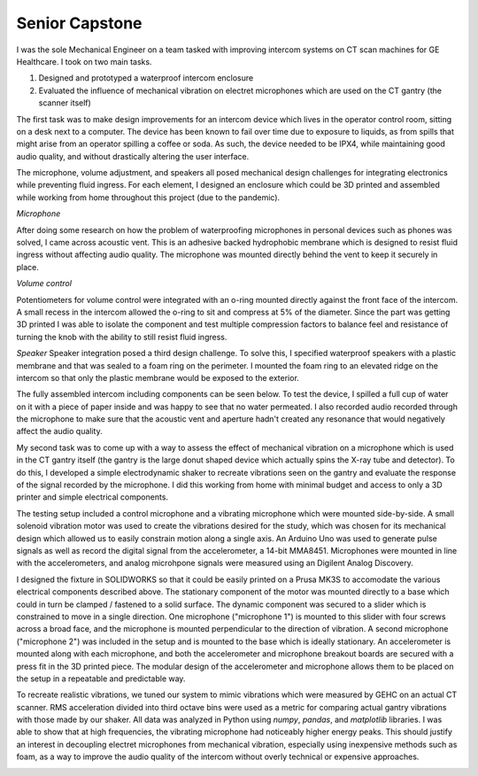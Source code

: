 Senior Capstone
=======================================

I was the sole Mechanical Engineer on a team tasked with improving intercom systems on CT scan machines for GE Healthcare. I took on two main tasks.

1. Designed and prototyped a waterproof intercom enclosure 
2. Evaluated the influence of mechanical vibration on electret microphones which are used on the CT gantry (the scanner itself)

The first task was to make design improvements for an intercom device which lives in the operator control room, sitting on a desk next to a computer. The device has been known to fail over time due to exposure to liquids, as from spills that might arise from an operator spilling a coffee or soda. As such, the device needed to be IPX4, while maintaining good audio quality, and without drastically altering the user interface.

The microphone, volume adjustment, and speakers all posed mechanical design challenges for integrating electronics while preventing fluid ingress. For each element, I designed an enclosure which could be 3D printed and assembled while working from home throughout this project (due to the pandemic). 

*Microphone*

After doing some research on how the problem of waterproofing microphones in personal devices such as phones was solved, I came across acoustic vent. This is an adhesive backed hydrophobic membrane which is designed to resist fluid ingress without affecting audio quality. The microphone was mounted directly behind the vent to keep it securely in place. 

.. image:: /images/scope/scim-mic.png
    :width: 500
    :align: center

*Volume control*

Potentiometers for volume control were integrated with an o-ring mounted directly against the front face of the intercom. A small recess in the intercom allowed the o-ring to sit and compress at 5% of the diameter. Since the part was getting 3D printed I was able to isolate the component and test multiple compression factors to balance feel and resistance of turning the knob with the ability to still resist fluid ingress. 

.. image:: /images/scope/scim-pot.png
    :width: 500
    :align: center

*Speaker*
Speaker integration posed a third design challenge. To solve this, I specified waterproof speakers with a plastic membrane and that was sealed to a foam ring on the perimeter. I mounted the foam ring to an elevated ridge on the intercom so that only the plastic membrane would be exposed to the exterior.

.. image:: /images/scope/scim-speaker.png
    :width: 500
    :align: center

The fully assembled intercom including components can be seen below. To test the device, I spilled a full cup of water on it with a piece of paper inside and was happy to see that no water permeated. I also recorded audio recorded through the microphone to make sure that the acoustic vent and aperture hadn't created any resonance that would negatively affect the audio quality.  

.. image:: /images/scope/scim-print.png
    :width: 500
    :align: center

My second task was to come up with a way to assess the effect of mechanical vibration on a microphone which is used in the CT gantry itself (the gantry is the large donut shaped device which actually spins the X-ray tube and detector). To do this, I developed a simple electrodynamic shaker to recreate vibrations seen on the gantry and evaluate the response of the signal recorded by the microphone. I did this working from home with minimal budget and access to only a 3D printer and simple electrical components. 

The testing setup included a control microphone and a vibrating microphone which were mounted side-by-side. A small solenoid vibration motor was used to create the vibrations desired for the study, which was chosen for its mechanical design which allowed us to easily constrain motion along a single axis. An Arduino Uno was used to generate pulse signals as well as record the digital signal from the accelerometer, a 14-bit MMA8451. Microphones were mounted in line with the accelerometers, and analog microhpone signals were measured using an Digilent Analog Discovery.

I designed the fixture in SOLIDWORKS so that it could be easily printed on a Prusa MK3S to accomodate the various electrical components described above. The stationary component of the motor was mounted directly to a base which could in turn be clamped / fastened to a solid surface. The dynamic component was secured to a slider which is constrained to move in a single direction. One microphone ("microphone 1") is mounted to this slider with four screws across a broad face, and the microphone is mounted perpendicular to the direction of vibration. A second microphone ("microphone 2") was included in the setup and is mounted to the base which is ideally stationary. An accelerometer is mounted along with each microphone, and both the accelerometer and microphone breakout boards are secured with a press fit in the 3D printed piece. The modular design of the accelerometer and microphone allows them to be placed on the setup in a repeatable and predictable way. 

.. image:: /images/scope/cad.png
    :width: 500
    :align: center

To recreate realistic vibrations, we tuned our system to mimic vibrations which were measured by GEHC on an actual CT scanner. RMS acceleration divided into third octave bins were used as a metric for comparing actual gantry vibrations with those made by our shaker. All data was analyzed in Python using `numpy`, `pandas`, and `matplotlib` libraries. I was able to show that at high frequencies, the vibrating microphone had noticeably higher energy peaks. This should justify an interest in decoupling electret microphones from mechanical vibration, especially using inexpensive methods such as foam, as a way to improve the audio quality of the intercom without overly technical or expensive approaches. 

.. image:: /images/scope/psd.png
    :width: 500
    :align: center

